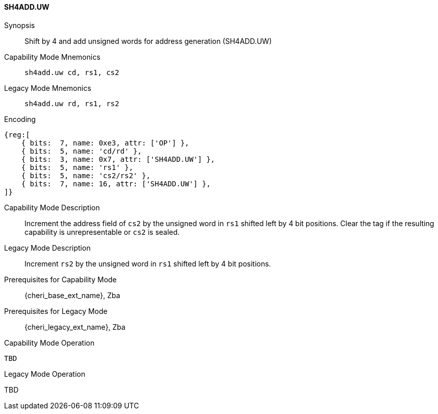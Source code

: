 <<<

[#SH4ADD_UW,reftext="SH4ADD.UW"]
==== SH4ADD.UW

Synopsis::
Shift by 4 and add unsigned words for address generation (SH4ADD.UW)

Capability Mode Mnemonics::
`sh4add.uw cd, rs1, cs2`

Legacy Mode Mnemonics::
`sh4add.uw rd, rs1, rs2`

Encoding::
[wavedrom, , svg]
....
{reg:[
    { bits:  7, name: 0xe3, attr: ['OP'] },
    { bits:  5, name: 'cd/rd' },
    { bits:  3, name: 0x7, attr: ['SH4ADD.UW'] },
    { bits:  5, name: 'rs1' },
    { bits:  5, name: 'cs2/rs2' },
    { bits:  7, name: 16, attr: ['SH4ADD.UW'] },
]}
....

Capability Mode Description::
Increment the address field of `cs2` by the unsigned word in `rs1` shifted left by 4 bit positions. Clear the tag if the resulting capability is unrepresentable or `cs2` is sealed.

Legacy Mode Description::
Increment `rs2` by the unsigned word in `rs1` shifted left by 4 bit positions.

Prerequisites for Capability Mode::
{cheri_base_ext_name}, Zba

Prerequisites for Legacy Mode::
{cheri_legacy_ext_name}, Zba

Capability Mode Operation::
[source,SAIL,subs="verbatim,quotes"]
--
TBD
--

Legacy Mode Operation::
--
TBD
--
